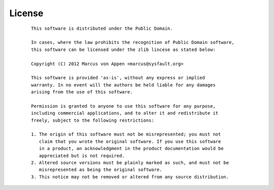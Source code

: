 License
=======
 ::

   This software is distributed under the Public Domain.

   In cases, where the law prohibits the recognition of Public Domain software,
   this software can be licensed under the zlib lincese as stated below:

   Copyright (C) 2012 Marcus von Appen <marcus@sysfault.org>

   This software is provided 'as-is', without any express or implied
   warranty. In no event will the authors be held liable for any damages
   arising from the use of this software.

   Permission is granted to anyone to use this software for any purpose,
   including commercial applications, and to alter it and redistribute it
   freely, subject to the following restrictions:

   1. The origin of this software must not be misrepresented; you must not
      claim that you wrote the original software. If you use this software
      in a product, an acknowledgment in the product documentation would be
      appreciated but is not required.
   2. Altered source versions must be plainly marked as such, and must not be
      misrepresented as being the original software.
   3. This notice may not be removed or altered from any source distribution.
